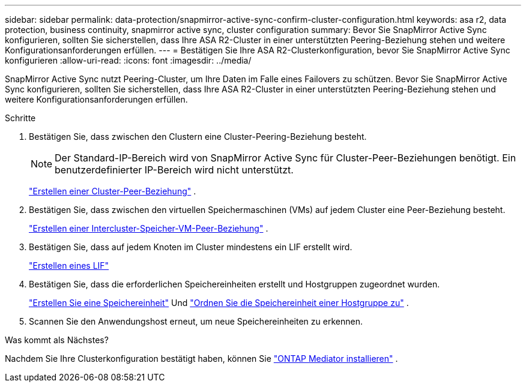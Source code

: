 ---
sidebar: sidebar 
permalink: data-protection/snapmirror-active-sync-confirm-cluster-configuration.html 
keywords: asa r2, data protection, business continuity, snapmirror active sync, cluster configuration 
summary: Bevor Sie SnapMirror Active Sync konfigurieren, sollten Sie sicherstellen, dass Ihre ASA R2-Cluster in einer unterstützten Peering-Beziehung stehen und weitere Konfigurationsanforderungen erfüllen. 
---
= Bestätigen Sie Ihre ASA R2-Clusterkonfiguration, bevor Sie SnapMirror Active Sync konfigurieren
:allow-uri-read: 
:icons: font
:imagesdir: ../media/


[role="lead"]
SnapMirror Active Sync nutzt Peering-Cluster, um Ihre Daten im Falle eines Failovers zu schützen. Bevor Sie SnapMirror Active Sync konfigurieren, sollten Sie sicherstellen, dass Ihre ASA R2-Cluster in einer unterstützten Peering-Beziehung stehen und weitere Konfigurationsanforderungen erfüllen.

.Schritte
. Bestätigen Sie, dass zwischen den Clustern eine Cluster-Peering-Beziehung besteht.
+

NOTE: Der Standard-IP-Bereich wird von SnapMirror Active Sync für Cluster-Peer-Beziehungen benötigt. Ein benutzerdefinierter IP-Bereich wird nicht unterstützt.

+
link:snapshot-replication.html#step-1-create-a-cluster-peer-relationship["Erstellen einer Cluster-Peer-Beziehung"] .

. Bestätigen Sie, dass zwischen den virtuellen Speichermaschinen (VMs) auf jedem Cluster eine Peer-Beziehung besteht.
+
link:create-svm-peer-relationship.html["Erstellen einer Intercluster-Speicher-VM-Peer-Beziehung"] .

. Bestätigen Sie, dass auf jedem Knoten im Cluster mindestens ein LIF erstellt wird.
+
link:../administer/manage-client-vm-access.html#create-a-lif-network-interface["Erstellen eines LIF"]

. Bestätigen Sie, dass die erforderlichen Speichereinheiten erstellt und Hostgruppen zugeordnet wurden.
+
link:../manage-data/provision-san-storage.html#create-storage-units["Erstellen Sie eine Speichereinheit"] Und link:../manage-data/provision-san-storage.html#map-the-storage-unit-to-a-host["Ordnen Sie die Speichereinheit einer Hostgruppe zu"] .

. Scannen Sie den Anwendungshost erneut, um neue Speichereinheiten zu erkennen.


.Was kommt als Nächstes?
Nachdem Sie Ihre Clusterkonfiguration bestätigt haben, können Sie link:install-ontap-mediator.html["ONTAP Mediator installieren"] .
